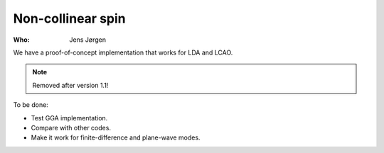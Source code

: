 Non-collinear spin
==================

:Who:
    Jens Jørgen

We have a proof-of-concept implementation that works for LDA and LCAO.

.. note:: Removed after version 1.1!

To be done:

* Test GGA implementation.
* Compare with other codes.
* Make it work for finite-difference and plane-wave modes.
